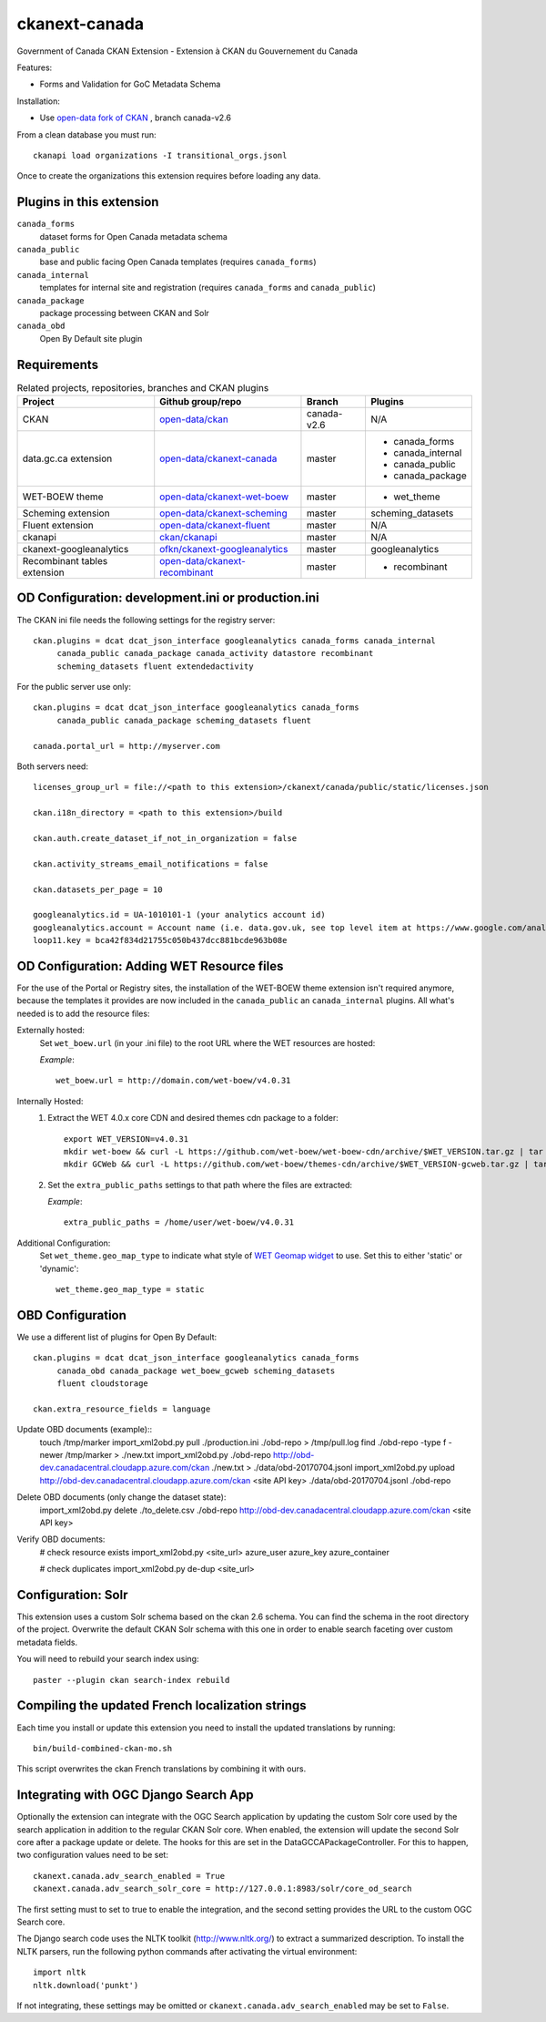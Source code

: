 ckanext-canada
==============

Government of Canada CKAN Extension - Extension à CKAN du Gouvernement du Canada

Features:

* Forms and Validation for GoC Metadata Schema

Installation:

* Use `open-data fork of CKAN <https://github.com/open-data/ckan>`_ ,
  branch canada-v2.6

From a clean database you must run::

   ckanapi load organizations -I transitional_orgs.jsonl

Once to create the organizations this extension requires
before loading any data.


Plugins in this extension
-------------------------

``canada_forms``
  dataset forms for Open Canada metadata schema

``canada_public``
  base and public facing Open Canada templates (requires
  ``canada_forms``)

``canada_internal``
  templates for internal site and registration (requires
  ``canada_forms`` and ``canada_public``)

``canada_package``
  package processing between CKAN and Solr

``canada_obd``
  Open By Default site plugin


Requirements
------------

.. list-table:: Related projects, repositories, branches and CKAN plugins
 :header-rows: 1

 * - Project
   - Github group/repo
   - Branch
   - Plugins
 * - CKAN
   - `open-data/ckan <https://github.com/open-data/ckan>`_
   - canada-v2.6
   - N/A
 * - data.gc.ca extension
   - `open-data/ckanext-canada <https://github.com/open-data/ckanext-canada>`_
   - master
   - * canada_forms
     * canada_internal
     * canada_public
     * canada_package
 * - WET-BOEW theme
   - `open-data/ckanext-wet-boew <https://github.com/open-data/ckanext-wet-boew>`_
   - master
   - * wet_theme
 * - Scheming extension
   - `open-data/ckanext-scheming <https://github.com/open-data/ckanext-scheming>`_
   - master
   - scheming_datasets
 * - Fluent extension
   - `open-data/ckanext-fluent <https://github.com/open-data/ckanext-fluent>`_
   - master
   - N/A
 * - ckanapi
   - `ckan/ckanapi <https://github.com/ckan/ckanapi>`_
   - master
   - N/A
 * - ckanext-googleanalytics
   - `ofkn/ckanext-googleanalytics <https://github.com/okfn/ckanext-googleanalytics>`_
   - master
   - googleanalytics
 * - Recombinant tables extension
   - `open-data/ckanext-recombinant <https://github.com/open-data/ckanext-recombinant>`_
   - master
   - * recombinant


OD Configuration: development.ini or production.ini
---------------------------------------------------

The CKAN ini file needs the following settings for the registry server::

   ckan.plugins = dcat dcat_json_interface googleanalytics canada_forms canada_internal
        canada_public canada_package canada_activity datastore recombinant
        scheming_datasets fluent extendedactivity

For the public server use only::

   ckan.plugins = dcat dcat_json_interface googleanalytics canada_forms
        canada_public canada_package scheming_datasets fluent

   canada.portal_url = http://myserver.com

Both servers need::

   licenses_group_url = file://<path to this extension>/ckanext/canada/public/static/licenses.json

   ckan.i18n_directory = <path to this extension>/build

   ckan.auth.create_dataset_if_not_in_organization = false

   ckan.activity_streams_email_notifications = false

   ckan.datasets_per_page = 10

   googleanalytics.id = UA-1010101-1 (your analytics account id)
   googleanalytics.account = Account name (i.e. data.gov.uk, see top level item at https://www.google.com/analytics)
   loop11.key = bca42f834d21755c050b437dcc881bcde963b08e


OD Configuration: Adding WET Resource files
-------------------------------------------
For the use of the Portal or Registry sites, the installation of the WET-BOEW theme extension isn't required anymore, because the templates it provides are now included in the ``canada_public`` an ``canada_internal`` plugins. All what's needed is to add the resource files:
  
Externally hosted:
   Set ``wet_boew.url`` (in your .ini file) to the root URL where the WET resources are hosted:
   
   *Example*::

      wet_boew.url = http://domain.com/wet-boew/v4.0.31


Internally Hosted:
   1. Extract the WET 4.0.x core CDN and desired themes cdn package to a folder::
   
         export WET_VERSION=v4.0.31
         mkdir wet-boew && curl -L https://github.com/wet-boew/wet-boew-cdn/archive/$WET_VERSION.tar.gz | tar -zx --strip-components 1 - -directory=wet-boew
         mkdir GCWeb && curl -L https://github.com/wet-boew/themes-cdn/archive/$WET_VERSION-gcweb.tar.gz | tar -zx --strip-components 1 --directory=GCWeb
   2. Set the ``extra_public_paths`` settings to that path where the files are extracted:
   
      *Example*::
      
         extra_public_paths = /home/user/wet-boew/v4.0.31
 
Additional Configuration:
   Set ``wet_theme.geo_map_type`` to indicate what style of `WET Geomap widget <http://wet-boew.github.io/wet-boew/docs/ref/geomap/geomap-en.html>`_ to use. Set this to either 'static' or 'dynamic'::
 
      wet_theme.geo_map_type = static



OBD Configuration
-----------------

We use a different list of plugins for Open By Default::

   ckan.plugins = dcat dcat_json_interface googleanalytics canada_forms
        canada_obd canada_package wet_boew_gcweb scheming_datasets
        fluent cloudstorage

   ckan.extra_resource_fields = language

Update OBD documents (example)::
   touch /tmp/marker
   import_xml2obd.py  pull ./production.ini ./obd-repo  > /tmp/pull.log
   find ./obd-repo -type f -newer /tmp/marker > ./new.txt
   import_xml2obd.py ./obd-repo  http://obd-dev.canadacentral.cloudapp.azure.com/ckan ./new.txt >  ./data/obd-20170704.jsonl
   import_xml2obd.py upload  http://obd-dev.canadacentral.cloudapp.azure.com/ckan <site API key> ./data/obd-20170704.jsonl ./obd-repo

Delete OBD documents (only change the dataset state):
   import_xml2obd.py delete ./to_delete.csv ./obd-repo  http://obd-dev.canadacentral.cloudapp.azure.com/ckan <site API key>

Verify OBD documents:
   # check resource exists
   import_xml2obd.py <site_url> azure_user azure_key azure_container

   # check duplicates
   import_xml2obd.py de-dup <site_url>

Configuration: Solr
----------------------

This extension uses a custom Solr schema based on the ckan 2.6 schema. You can find the schema in the root directory of the project.
Overwrite the default CKAN Solr schema with this one in order to enable search faceting over custom metadata fields.

You will need to rebuild your search index using::

   paster --plugin ckan search-index rebuild


Compiling the updated French localization strings
-------------------------------------------------

Each time you install or update this extension you need to install the
updated translations by running::

    bin/build-combined-ckan-mo.sh

This script overwrites the ckan French translations by combining it with
ours.

Integrating with OGC Django Search App
--------------------------------------

Optionally the extension can integrate with the OGC Search application by updating the
custom Solr core used by the search application in addition to the regular CKAN Solr core.
When enabled, the extension will update the second Solr core after a package update or delete.
The hooks for this are set in the DataGCCAPackageController. For this to happen, two configuration values
need to be set::

   ckanext.canada.adv_search_enabled = True
   ckanext.canada.adv_search_solr_core = http://127.0.0.1:8983/solr/core_od_search

The first setting must to set to true to enable the integration, and the second setting provides the URL to the
custom OGC Search core.

The Django search code uses the NLTK toolkit (http://www.nltk.org/) to extract a summarized description. To install
the NLTK parsers, run the following python commands after activating the virtual environment::

   import nltk
   nltk.download('punkt')

If not integrating, these settings may be omitted or ``ckanext.canada.adv_search_enabled`` may be set to ``False``.


